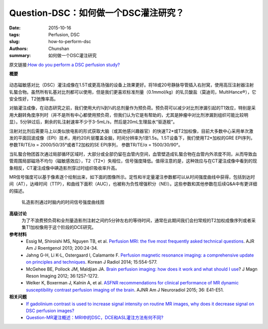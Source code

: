 Question-DSC：如何做一个DSC灌注研究？
=============================================================

:date: 2015-10-16
:tags: Perfusion, DSC
:slug: how-to-perform-dsc
:authors: Chunshan
:summary: 如何做一个DSC灌注研究

.. |Ktrans| replace:: K\ :sup:`trans`

原文链接:\ `How do you perform a DSC perfusion study? <http://www.mri-q.com/how-to-perform-dsc.html>`_

**概要** 
 .. figure:: http://www.mri-q.com/uploads/3/2/7/4/3274160/8428067_orig.png
    :alt: summary
    :align: center
    :width: 700

动态磁敏感对比（DSC）灌注成像在1.5T或更高场强的设备上效果更好。将18或20号静脉导管插入右肘窝，使用高压注射器注射钆螯合物。虽然所有钆基对比剂都可以使用，但是我们更喜欢标准剂量（0.1mmol/kg）的钆贝酸盐（莫迪司，MultiHance®），它安全性好，T2弛豫率高。

对脑灌注成像，在动态研究之前，我们使用大约¼到⅓的总剂量作为预负荷。预负荷可以减少对比剂渗漏引起的T1效应，特别是采用大翻转角度序列时（并不是所有中心都使用预负荷，但我们认为它是有帮助的，尤其是肿瘤中对比剂渗漏到组织可能比较明显）。5分钟过后，剩余的钆注射速率不少于3-5mL/s，然后是20mL生理盐水“驱逐舰”。

注射对比剂后需要马上以类似放电影的形式获取大脑（或其他感兴趣器官）的快速T2*或T2加权像，目前大多数中心采用单次激发的平面回波成像（EPI）技术，用约20片层覆盖全脑，时间分辨率为1至1.5s。1.5T设备下，我们使用T2*加权的GRE EPI序列，参数TR/TE/α = 2000/50/35°或者T2加权的SE EPI序列， 参数TR/TE/α = 1500/30/90°。

当钆螯合物团首次通过局部循环区域时，大部分或全部仍留在血管内空间，血管壁造成钆螯合物在血管内外浓度不同，从而导致血管周围局部磁场不均匀（磁敏感效应），T2（T2*）失相位，信号强度降低。值得注意的是，这种效应与在CT灌注成像中看到的现象相反，CT灌注成像中碘造影剂穿过时组织吸收率升高。

MR信号强度可以基于像素逐个绘制出来，如下面的图像所示。定性和半定量灌注参数都可以从时间强度曲线中获得，包括到达时间（AT），达峰时间（TTP），和曲线下面积（AUC），也被称为负性增强积分（NEI）。这些参数和其他参数在后续Q&A中有更详细的描述。

.. figure:: http://www.mri-q.com/uploads/3/2/7/4/3274160/2930394_orig.jpg?463
   :alt: TIC of DSC
   :width: 700

   钆造影剂通过时脑内的时间信号强度曲线图

**高级讨论**
 为了不浪费预负荷和全剂量造影剂注射之间约5分钟左右的等待时间，通常在此期间我们会扫常规的T2加权成像序列或者采集T1加权像用于这个阶段的DCE研究。


**参考材料**
     * Essig M, Shiroishi MS, Nguyen TB, et al. `Perfusion MRI: the five most frequently asked technical questions <http://www.mri-q.com/uploads/3/2/7/4/3274160/essig_5_questions_ajr2e122e9543.pdf>`_. AJR Am J Roentgenol 2013; 200:24-34.
     * Jahng G-H, Li K-L, Ostergaard l, Calamante F. `Perfusion magnetic resonance imaging: a comprehensive update on principles and techniques <http://www.mri-q.com/uploads/3/2/7/4/3274160/perfusion_review_article_kjr-15-554.pdf>`_. Korean J Radiol 2014; 15:554-577.
     * McGehee BE, Pollock JM, Maldjian JA. `Brain perfusion imaging: how does it work and what should I use <http://www.mri-q.com/uploads/3/2/7/4/3274160/mcgehee_whitlow_review.pdf>`_? J Magn Reson Imaging 2012; 36:1257-1272.
     * Welker K, Boxerman J, Kalnin A, et al. `ASFNR recommendations for clinical performance of MR dynamic susceptibility contrast perfusion imaging of the brain <http://www.mri-q.com/uploads/3/2/7/4/3274160/white_paper_asfnr_on_dsc_ajnr.a4341.full.pdf>`_. AJNR Am J Neuroradiol 2015; 36: E41-E51.

**相关问题**
	* `If gadolinium contrast is used to increase signal intensity on routine MR images, why does it decrease signal on DSC perfusion images?  <http://www.mri-q.com/bolus-gd-effect.html>`_
	* `Question-MR灌注概述：MRI中的DSC，DCE和ASL灌注方法有何不同?  <http://chunshan.github.io/MRI-QA/dsc/dsc-v-dce-v-asl.html>`_